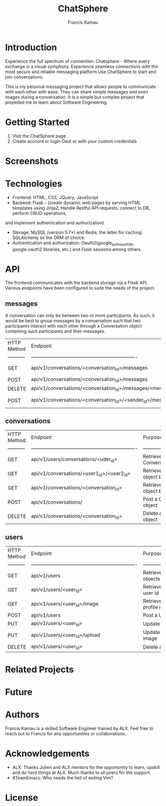 #+TITLE: ChatSphere
#+DESCRIPTION: An org document for the ChatSphere readme file
#+AUTHOR: Francis Kamau

* Introduction
Experience the full spectrum of connection: Chatsphere - Where every exchange is a visual symphony.
Experience seamless connections with the most secure and reliable messaging platform.Use ChatSphere to start and join conversations.

This is my personal messaging project that allows people to communicate with each other with ease. They can share simple messages and even images during a conversation. It is a simple but complex project that propelled me to learn about Software Engineering.
* Getting Started
1. Visit the ChatSphere page
2. Create account or login Oaut or with your custom credentials

* Screenshots
* Technologies
+ Frontend: HTML, CSS, JQuery, JavaScript
+ Backend: Flask - (create dynamic web pages by serving HTML templates using Jinja2, Handle Restful API requests, connect to DB, perform CRUD operations,
and implement authentication and authorization)
+ Storage: MySQL (version 5.7*) and Redis; the latter for caching. SQLAlchemy as the ORM of choice.
+ Authentication and authorization: Oauth2(google_auth_oauthlib, google.oauth2 libraries, etc.) and Flask sessions among others.
* API
The frontend communicates with the backend storage via a Flask API. Various endpoints have been configured to suite the needs of the project. 
** messages
A conversation can only be between two or more participants. As such, it would be best to group messages by a conversation such that two participants interact with each other through a Conversation object containing such participants and their messages.
  | HTTP Method | Endpoint                                                         | Purpose                              |
  | ----------- | ---------------------------------------------------------------- | ------------------------------------ |
  | GET         | api/v1/conversations/<conversation_id>/messages                  | Retrieve list of all Message objects |
  | POST        | api/v1/conversations/<conversation_id>/messages                  | Post a Message object                |
  | DELETE      | api/v1/conversations/<conversation_id>/messages/<message_id>     | Delete a Message object              |
  | POST        | api/v1/conversations/<conversation_id>/<sender_id>/messages/file | Post a Message object with file      |
** conversations
  | HTTP Method | Endpoint                                                         | Purpose                                        |
  | ----------- | ---------------------------------------------------------------- | ------------------------------------           |
  | GET         | api/v1/users/conversations/<uder_id>                             | Retrieve list of all Conversation objects      |
  | GET         | api/v1/conversations/<user1_id>/<user2_id>                       | Retrieve a Conversation object by participants |
  | GET         | api/v1/conversations/<conversation_id>                           | Retrieve a Conversation object by id           |
  | POST        | api/v1/conversations/                                            | Post a Conversation object                     |
  | DELETE      | api/v1/conversations/<conversation_id>                           | Delete a Conversation object                   |
** users
  | HTTP Method | Endpoint                                                         | Purpose                                |
  | ----------- | ---------------------------------------------------------------- | ------------------------------------   |
  | GET         | api/v1/users                                                     | Retrieve list of all User objects      |
  | GET         | api/v1/users/<user_id>                                           | Retrieve a User object by user id      |
  | GET         | api/v1/users/<user_id>/image                                     | Retrieve a User object's profile image |
  | POST        | api/v1/users                                                     | Post a User object                     |
  | PUT         | api/v1/users/<user_id>                                           | Update a User object                   |
  | PUT         | api/v1/users/<user_id>/upload                                    | Update a User object's image           |
  | DELETE      | api/v1/users/<user_id>                                           | Delete a User object                   |


* Related Projects
* Future
* Authors
Francis Kamau is a skilled Software Engineer trained by ALX.
Feel free to reach out to Francis for any opportunities or collaborations.
* Acknowledgements
+ ALX: Thanks Julien and ALX mentors for the opportunity to learn, upskill and do hard things at ALX. Much thanks to all peers for the support.
+ #TeamEmacs: Who needs the hell of exiting Vim?
* License
